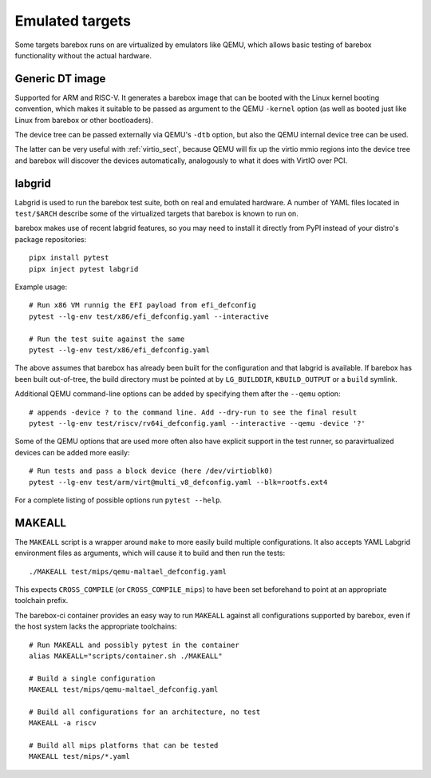 Emulated targets
================

Some targets barebox runs on are virtualized by emulators like QEMU, which
allows basic testing of barebox functionality without the actual hardware.

Generic DT image
----------------

Supported for ARM and RISC-V. It generates a barebox image that can
be booted with the Linux kernel booting convention, which makes
it suitable to be passed as argument to the QEMU ``-kernel`` option
(as well as booted just like Linux from barebox or other bootloaders).

The device tree can be passed externally via QEMU's ``-dtb`` option, but
also the QEMU internal device tree can be used.

The latter can be very useful with :ref:`virtio_sect`, because QEMU will
fix up the virtio mmio regions into the device tree and barebox will
discover the devices automatically, analogously to what it does with
VirtIO over PCI.

labgrid
-------

Labgrid is used to run the barebox test suite, both on real and emulated
hardware. A number of YAML files located in ``test/$ARCH`` describe some
of the virtualized targets that barebox is known to run on.

barebox makes use of recent labgrid features, so you may need to install
it directly from PyPI instead of your distro's package repositories::

  pipx install pytest
  pipx inject pytest labgrid

Example usage::

  # Run x86 VM runnig the EFI payload from efi_defconfig
  pytest --lg-env test/x86/efi_defconfig.yaml --interactive

  # Run the test suite against the same
  pytest --lg-env test/x86/efi_defconfig.yaml

The above assumes that barebox has already been built for the
configuration and that labgrid is available. If barebox has been
built out-of-tree, the build directory must be pointed at by
``LG_BUILDDIR``, ``KBUILD_OUTPUT`` or a ``build`` symlink.

Additional QEMU command-line options can be added by specifying
them after the ``--qemu`` option::

  # appends -device ? to the command line. Add --dry-run to see the final result
  pytest --lg-env test/riscv/rv64i_defconfig.yaml --interactive --qemu -device '?'

Some of the QEMU options that are used more often also have explicit
support in the test runner, so paravirtualized devices can be added
more easily::

  # Run tests and pass a block device (here /dev/virtioblk0)
  pytest --lg-env test/arm/virt@multi_v8_defconfig.yaml --blk=rootfs.ext4

For a complete listing of possible options run ``pytest --help``.

MAKEALL
-------

The ``MAKEALL`` script is a wrapper around ``make`` to more easily build
multiple configurations. It also accepts YAML Labgrid environment files
as arguments, which will cause it to build and then run the tests::

  ./MAKEALL test/mips/qemu-maltael_defconfig.yaml

This expects ``CROSS_COMPILE`` (or ``CROSS_COMPILE_mips``) to have been
set beforehand to point at an appropriate toolchain prefix.

The barebox-ci container provides an easy way to run ``MAKEALL`` against
all configurations supported by barebox, even if the host system
lacks the appropriate toolchains::

  # Run MAKEALL and possibly pytest in the container
  alias MAKEALL="scripts/container.sh ./MAKEALL"

  # Build a single configuration
  MAKEALL test/mips/qemu-maltael_defconfig.yaml

  # Build all configurations for an architecture, no test
  MAKEALL -a riscv

  # Build all mips platforms that can be tested
  MAKEALL test/mips/*.yaml
